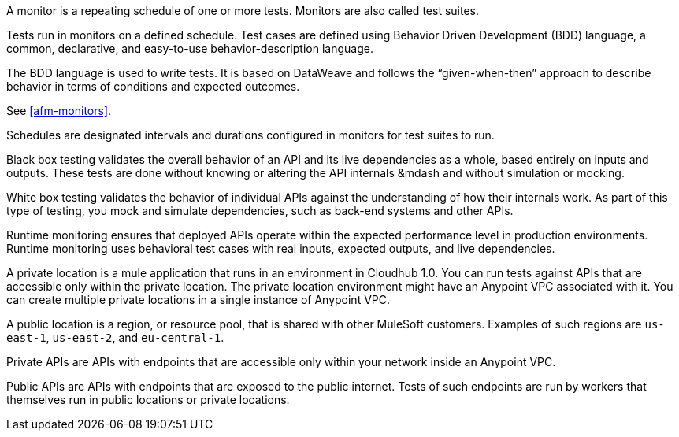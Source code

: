 // Reused in index.adoc and specific feature topics

// tag::afm-monitors[]

A monitor is a repeating schedule of one or more tests. Monitors are also called test suites. 

// end::afm-monitors[]

// tag::afm-tests[]

Tests run in monitors on a defined schedule. Test cases are defined using Behavior Driven Development (BDD) language, a common, declarative, and easy-to-use behavior-description language. 

// end::afm-tests[]

// tag::afm-bdd[]

The BDD language is used to write tests. It is based on DataWeave and follows the “given-when-then” approach to describe behavior in terms of conditions and expected outcomes.

// end::afm-bdd[]

// tag::afm-test-suites[]

See <<afm-monitors>>. 

// end::afm-test-suites[]

// tag::afm-schedules[]

Schedules are designated intervals and durations configured in monitors for test suites to run.

// end::afm-schedules[]

// tag::afm-bb-testing[]

Black box testing validates the overall behavior of an API and its live dependencies as a whole, based entirely on inputs and outputs. These tests are done without knowing or altering the API internals &mdash and without simulation or mocking.

// end::afm-bb-testing[]

// tag::afm-wb-testing[]

White box testing validates the behavior of individual APIs against the understanding of how their internals work. As part of this type of testing, you mock and simulate dependencies, such as back-end systems and other APIs.

// end::afm-wb-testing[]

// tag::afm-runtime-monitoring[]

Runtime monitoring ensures that deployed APIs operate within the expected performance level in production environments. Runtime monitoring uses behavioral test cases with real inputs, expected outputs, and live dependencies.

// end::afm-runtime-monitoring[]

// tag::afm-private-locations[]

A private location is a mule application that runs in an environment in Cloudhub 1.0. You can run tests against APIs that are accessible only within the private location. The private location environment might have an Anypoint VPC associated with it. You can create multiple private locations in a single instance of Anypoint VPC.

// end::afm-private-locations[]

// tag::afm-public-locations[]

A public location is a region, or resource pool, that is shared with other MuleSoft customers. Examples of such regions are `us-east-1`, `us-east-2`, and `eu-central-1`.

// end::afm-public-locations[]

// tag::afm-private-apis[]

Private APIs are APIs with endpoints that are accessible only within your network inside an Anypoint VPC.

// end::afm-private-apis[]

// tag::afm-public-apis[]

Public APIs are APIs with endpoints that are exposed to the public internet. Tests of such endpoints are run by workers that themselves run in public locations or private locations.

// end::afm-public-apis[]